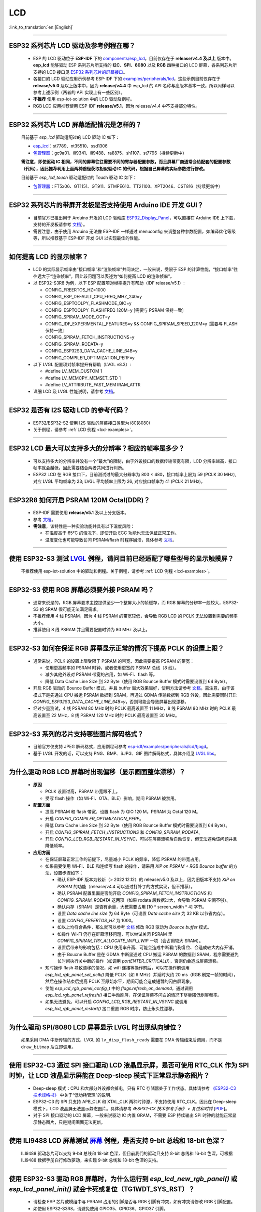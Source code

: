 LCD
============

:link_to_translation:`en:[English]`

.. raw:: html

   <style>
   body {counter-reset: h2}
     h2 {counter-reset: h3}
     h2:before {counter-increment: h2; content: counter(h2) ". "}
     h3:before {counter-increment: h3; content: counter(h2) "." counter(h3) ". "}
     h2.nocount:before, h3.nocount:before, { content: ""; counter-increment: none }
   </style>

--------------

.. _lcd-examples:

ESP32 系列芯片 LCD 驱动及参考例程在哪？
------------------------------------------------------------------

  - ESP 的 LCD 驱动位于 **ESP-IDF** 下的 `components/esp_lcd <https://github.com/espressif/esp-idf/tree/master/components/esp_lcd>`__，目前仅存在于 **release/v4.4 及以上** 版本中。**esp_lcd** 能够驱动 ESP 系列芯片所支持的 **I2C**、**SPI**、**8080** 以及 **RGB** 四种接口的 LCD 屏幕，各系列芯片所支持的 LCD 接口见 `ESP32 系列芯片的屏幕接口 <https://docs.espressif.com/projects/espressif-esp-iot-solution/zh_CN/latest/display/screen.html#esp32>`__。
  - 各接口的 LCD 驱动应用示例参考 ESP-IDF 下的 `examples/peripherals/lcd <https://github.com/espressif/esp-idf/tree/master/examples/peripherals/lcd>`__，这些示例目前仅存在于 **release/v5.0** 及以上版本中，因为 **release/v4.4** 中 esp_lcd 的 API 名称与高版本基本一致，所以同样可以参考上述示例（两者的 API 实现上有一些区别）。
  - **不推荐** 使用 esp-iot-solution 中的 LCD 驱动及例程。
  - RGB LCD 应用推荐使用 ESP-IDF **release/v5.1**，因为 release/v4.4 中不支持部分特性。

---------------

ESP32 系列芯片 LCD 屏幕适配情况是怎样的？
-------------------------------------------------------------------

  目前基于 `esp_lcd` 驱动适配过的 LCD 驱动 IC 如下：

  - `esp_lcd <https://github.com/espressif/esp-idf/blob/7f4bcc36959b1c483897d643036f847eb08d270e/components/esp_lcd/include/esp_lcd_panel_vendor.h>`__：st7789、nt35510、ssd1306
  - `包管理器 <https://components.espressif.com/components?q=esp_lcd>`__：gc9a01、ili9341、ili9488、ra8875、sh1107、st7796（持续更新中）

  **需注意，即使驱动 IC 相同，不同的屏幕往往需要不同的寄存器配置参数，而且屏幕厂商通常会给配套的配置参数（代码），因此推荐利用上面两种途径获取相似驱动 IC 的代码，根据自己屏幕的实际参数进行修改。**

  目前基于 `esp_lcd_touch` 驱动适配过的 Touch 驱动 IC 如下：

  - `包管理器 <https://components.espressif.com/components?q=esp_lcd_touch>`__：FT5x06、GT1151、GT911、STMPE610、TT21100、XPT2046、CST816（持续更新中）

--------------

ESP32 系列芯片的带屏开发板是否支持使用 Arduino IDE 开发 GUI？
-----------------------------------------------------------------------------------------------------------------

  - 目前官方已推出用于 Arduino 开发的 LCD 驱动库 `ESP32_Display_Panel <https://github.com/Lzw655/ESP32_Display_Panel>`_，可以直接在 Arduino IDE 上下载，支持的开发板请参考 `文档 <https://github.com/Lzw655/ESP32_Display_Panel#supported-boards>`_）。
  - 需要注意，由于使用 Arduino 无法像 ESP-IDF 一样通过 menuconfig 来调整各种参数配置，如编译优化等级等，所以推荐基于 ESP-IDF 开发 GUI 以实现最佳的性能。

--------------

如何提高 LCD 的显示帧率？
-----------------------------------------------------

  - LCD 的实际显示帧率由“接口帧率”和“渲染帧率”共同决定，一般来说，受限于 ESP 的计算性能，“接口帧率”往往远大于“渲染帧率”，因此该问题可以表述为“如何提高 LCD 的渲染帧率”。

  - 以 ESP32-S3R8 为例，以下 ESP 配置项对帧率提升有帮助（IDF release/v5.1）:

    - CONFIG_FREERTOS_HZ=1000
    - CONFIG_ESP_DEFAULT_CPU_FREQ_MHZ_240=y
    - CONFIG_ESPTOOLPY_FLASHMODE_QIO=y
    - CONFIG_ESPTOOLPY_FLASHFREQ_120M=y [需要与 PSRAM 保持一致]
    - CONFIG_SPIRAM_MODE_OCT=y
    - CONFIG_IDF_EXPERIMENTAL_FEATURES=y && CONFIG_SPIRAM_SPEED_120M=y [需要与 FLASH 保持一致]
    - CONFIG_SPIRAM_FETCH_INSTRUCTIONS=y
    - CONFIG_SPIRAM_RODATA=y
    - CONFIG_ESP32S3_DATA_CACHE_LINE_64B=y
    - CONFIG_COMPILER_OPTIMIZATION_PERF=y

  - 以下 LVGL 配置项对帧率提升有帮助（LVGL v8.3）:

    - #define LV_MEM_CUSTOM 1
    - #define LV_MEMCPY_MEMSET_STD 1
    - #define LV_ATTRIBUTE_FAST_MEM IRAM_ATTR

  - 详细 LCD 及 LVGL 性能说明，请参考 `文档 <https://github.com/espressif/esp-bsp/blob/master/components/esp_lvgl_port/docs/performance.md#lcd--lvgl-performance>`__。

---------------

ESP32 是否有 I2S 驱动 LCD 的参考代码？
----------------------------------------------------

  - ESP32/ESP32-S2 使用 I2S 驱动的屏幕接口类型为 i80(8080)
  - 关于例程，请参考 :ref:`LCD 例程 <lcd-examples>`。

---------------

ESP32 LCD 最大可以支持多大的分辨率？相应的帧率是多少？
----------------------------------------------------------------------------------------------------------

  - 可以支持多大的分辨率并没有一个“最大”的限制，由于外设接口的数据传输带宽有限，LCD 分辨率越高，接口帧率就会越低，因此需要结合两者共同进行判断。
  - ESP32 LCD 在 RGB 接口下，目前测试过的最大分辨率为 800 × 480，接口帧率上限为 59 (PCLK 30 MHz), 对应 LVGL 平均帧率为 23; LVGL 平均帧率上限为 26, 对应接口帧率为 41 (PCLK 21 MHz)。

---------------

ESP32R8 如何开启 PSRAM 120M Octal(DDR)？
----------------------------------------------------------------------------------------------------------

  - ESP-IDF 需要使用 **release/v5.1** 及以上分支版本。
  - 参考 `文档 <https://docs.espressif.com/projects/esp-idf/zh_CN/latest/esp32s3/api-guides/flash_psram_config.html#all-supported-modes-and-speeds>`__。
  - **需注意**，该特性是一种实验功能并具有以下温度风险：

    - 在温度高于 65°C 的情况下，即使开启 ECC 功能也无法保证正常工作。
    - 温度变化也可能导致访问 PSRAM/flash 时程序崩溃，具体参考 `文档 <https://docs.espressif.com/projects/esp-idf/zh_CN/latest/esp32s3/api-guides/flash_psram_config.html#all-supported-modes-and-speeds>`__。

---------------

使用 ESP32-S3 测试 `LVGL <https://github.com/espressif/esp-iot-solution/tree/master/examples/hmi/lvgl_example>`_ 例程，请问目前已经适配了哪些型号的显示触摸屏？
--------------------------------------------------------------------------------------------------------------------------------------------------------------------------------------------------------------------------------------------------------------------------------------------------------------------------------------------------------------------------

  不推荐使用 esp-iot-solution 中的驱动和例程。关于例程，请参考 :ref:`LCD 例程 <lcd-examples>`。

---------------

ESP32-S3 使用 RGB 屏幕必须要外接 PSRAM 吗？
---------------------------------------------------------------

  - 通常来说是的，RGB 屏幕要求主控提供至少一个整屏大小的帧缓存，而 RGB 屏幕的分辨率一般较大，ESP32-S3 的 SRAM 很可能无法满足需求。
  - 不推荐使用 4 线 PSRAM，因为 4 线 PSRAM 的带宽较低，会导致 RGB LCD 的 PCLK 无法设置到需要的频率大小。
  - 推荐使用 8 线 PSRAM 并且需要配置时钟为 80 MHz 及以上。

---------------------

ESP32-S3 如何在保证 RGB 屏幕显示正常的情况下提高 PCLK 的设置上限？
----------------------------------------------------------------------------------------------------

  - 通常来说，PCLK 的设置上限受限于 PSRAM 的带宽，因此需要提高 PSRAM 的带宽：

    - 使用更高频率的 PSRAM 时钟，或者使用更宽的 PSRAM 总线（8 线）。
    - 减少其他外设对 PSRAM 带宽的占用，如 Wi-Fi、flash 等。
    - 降低 Data Cache Line Size 到 32 Byte（使用 RGB Bounce Buffer 模式时需要设置到 64 Byte）。

  - 开启 RGB 驱动的 Bounce Buffer 模式，并且 buffer 越大效果越好，使用方法请参考 `文档 <https://docs.espressif.com/projects/esp-idf/en/latest/esp32s3/api-reference/peripherals/lcd.html#bounce-buffer-with-single-psram-frame-buffer>`__。需注意，由于该模式下是先通过 CPU 搬运 PSRAM 数据到 SRAM，再通过 GDMA 传输数据到 RGB 外设，因此需要同时开启 `CONFIG_ESP32S3_DATA_CACHE_LINE_64B=y`，否则可能会导致屏幕出现漂移。
  - 经过少量测试，4 线 PSRAM 80 MHz 时的 PCLK 最高设置至 11 MHz，8 线 PSRAM 80 MHz 时的 PCLK 最高设置至 22 MHz，8 线 PSRAM 120 MHz 时的 PCLK 最高设置至 30 MHz。

---------------------

ESP32-S3 系列的芯片支持哪些图片解码格式？
-----------------------------------------------------------------------------------------------------------------------------------------------------------

  - 目前官方仅支持 JPEG 解码格式，应用例程可参考 `esp-idf/examples/peripherals/lcd/tjpgd <https://github.com/espressif/esp-idf/tree/master/examples/peripherals/lcd/tjpgd>`_。
  - 基于 LVGL 开发的话，可以支持 PNG、BMP、SJPG、GIF 图片解码格式，具体介绍见 `LVGL libs <https://docs.lvgl.io/master/libs/index.html>`_。

------------------------

为什么驱动 RGB LCD 屏幕时出现偏移（显示画面整体漂移）？
-----------------------------------------------------------------------------------------------------------

  - **原因**

    - PCLK 设置过高，PSRAM 带宽跟不上。
    - 受写 flash 操作（如 Wi-Fi、OTA、BLE）影响，期间 PSRAM 被禁用。

  - **配置方面**

    - 提高 PSRAM 和 flash 带宽，设置 flash 为  QIO 120 M，PSRAM 为 Octal 120 M。
    - 开启 `CONFIG_COMPILER_OPTIMIZATION_PERF`。
    - 降低 Data Cache Line Size 到 32 Byte（使用 RGB Bounce Buffer 模式时需要设置到 64 Byte）。
    - 开启 `CONFIG_SPIRAM_FETCH_INSTRUCTIONS` 和 `CONFIG_SPIRAM_RODATA`。
    - 开启 `CONFIG_LCD_RGB_RESTART_IN_VSYNC`，可以在屏幕漂移后自动恢复，但无法避免该问题并且降低帧率。

  - **应用方面**

    - 在保证屏幕正常工作的前提下，尽量减小 PCLK 的频率，降低 PSRAM 的带宽占用。
    - 如果需要使用 Wi-Fi、BLE 和连续写 flash 的操作，请采用 `XIP on PSRAM + RGB Bounce buffer` 的方法，设置步骤如下：

      - 确认 ESP-IDF 版本为较新（> 2022.12.12）的 release/v5.0 及以上，因为旧版本不支持 `XIP on PSRAM` 的功能（release/v4.4 可以通过打补丁的方式实现，但不推荐）。
      - 确认 PSRAM 配置里面是否能开启 `CONFIG_SPIRAM_FETCH_INSTRUCTIONS` 和 `CONFIG_SPIRAM_RODATA` 这两项（如果 rodata 段数据过大，会导致 PSRAM 空间不够）。
      - 确认内存（SRAM）是否有余量，大概需要占用 [10 * screen_width * 4] 字节。
      - 设置 `Data cache line size` 为 64 Byte（可设置 `Data cache size` 为 32 KB 以节省内存）。
      - 设置 `CONFIG_FREERTOS_HZ` 为 1000。
      - 如以上均符合条件，那么就可以参考 `文档 <https://docs.espressif.com/projects/esp-idf/en/latest/esp32s3/api-reference/peripherals/lcd.html#bounce-buffer-with-single-psram-frame-buffer>`__ 修改 RGB 驱动为 `Bounce buffer` 模式。
      - 如操作 Wi-Fi 仍存在屏幕漂移问题，可以尝试关闭 PSRAM 里 `CONFIG_SPIRAM_TRY_ALLOCATE_WIFI_LWIP` 一项（会占用较大 SRAM）。
      - 设置后带来的影响包括：CPU 使用率升高、可能会造成中断看门狗复位、会造成较大内存开销。
      - 由于 Boucne Buffer 是在 GDMA 中断里通过 CPU 搬运 PSRAM 的数据到 SRAM，程序需要避免长时间执行关中断的操作（如调用 `portENTER_CRITICAL()`），否则仍会造成屏幕漂移。

    - 短时操作 flash 导致漂移的情况，如 wifi 连接等操作前后，可以在操作前调用 `esp_lcd_rgb_panel_set_pclk()` 降低 PCLK（如 6 MHz）并延时大约 20 ms（RGB 刷完一帧的时间），然后在操作结束后提高 PCLK 至原始水平，期间可能会造成短暂的闪白屏现象。
    - 使能 `esp_lcd_rgb_panel_config_t` 中的 `flags.refresh_on_demand`，通过调用 `esp_lcd_rgb_panel_refresh()` 接口手动刷屏，在保证屏幕不闪白的情况下尽量降低刷屏频率。
    - 如果无法避免，可以开启 `CONFIG_LCD_RGB_RESTART_IN_VSYNC` 或调用 `esp_lcd_rgb_panel_restart()` 接口重置 RGB 时序，防止永久性漂移。

---------------------------

为什么驱动 SPI/8080 LCD 屏幕显示 LVGL 时出现纵向错位？
-------------------------------------------------------------------------------

  如果采用 DMA 中断传输的方式，LVGL 的 ``lv_disp_flush_ready`` 需要在 DMA 传输结束后调用，而不是 ``draw_bitmap`` 后立即调用。

---------------------------

使用 ESP32-C3 通过 SPI 接口驱动 LCD 液晶显示屏，是否可使用 RTC_CLK 作为 SPI 时钟，让 LCD 液晶显示屏能在 Deep-sleep 模式下正常显示静态图片？
--------------------------------------------------------------------------------------------------------------------------------------------------------------------------------------

  - Deep-sleep 模式：CPU 和大部分外设都会掉电，只有 RTC 存储器处于工作状态。具体请参考 `《ESP32-C3 技术规格书》 <https://www.espressif.com/sites/default/files/documentation/esp32-c3_datasheet_cn.pdf>`__ 中关于“低功耗管理”的说明.
  - ESP32-C3 的 SPI 只支持 APB_CLK 和 XTAL_CLK 两种时钟源，不支持使用 RTC_CLK。因此在 Deep-sleep 模式下，LCD 液晶屏无法显示静态图片。具体请参考 *《ESP32-C3 技术参考手册》* > *复位和时钟* [`PDF <https://www.espressif.com/sites/default/files/documentation/esp32-c3_technical_reference_manual_cn.pdf#resclk>`__]。
  - 对于 SPI 接口驱动的 LCD 屏幕，一般来说驱动 IC 内置 GRAM，不需要 ESP 持续输出 SPI 时钟的就能正常显示静态图片，只是期间画面无法更新。

-----------------------

使用 ILI9488 LCD 屏幕测试 `屏幕 <https://github.com/espressif/esp-iot-solution/tree/master/examples/screen>`__ 例程，是否支持 9-bit 总线和 18-bit 色深？
------------------------------------------------------------------------------------------------------------------------------------------------------------------------------------------------------------------------------------------------------------------------------------------------

  ILI9488 驱动芯片可以支持 9-bit 总线和 18-bit 色深，但目前我们的驱动只支持 8-bit 总线和 16-bit 色深。可根据 ILI9488 数据手册自行修改驱动，来实现 9-bit 总线和 18-bit 色深的支持。

---------------------------

使用 ESP32-S3 驱动 RGB 屏幕时，为什么运行到 `esp_lcd_new_rgb_panel()` 或 `esp_lcd_panel_init()` 就会卡死或复位（TG1WDT_SYS_RST）？
--------------------------------------------------------------------------------------------------------------------------------------------------------------------------------------------------------------------------------------------

  - 请检查 ESP 芯片或模组中与 PSRAM 占用的引脚是否与 RGB 引脚有冲突，如有冲突请修改 RGB 引脚配置。
  - 如使用 ESP32-S3R8，请避免使用 GPIO35、GPIO36、GPIO37 引脚。
